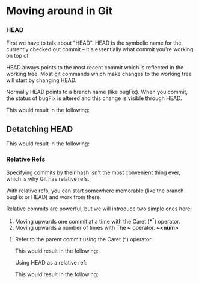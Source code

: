 * Moving around in Git

*** HEAD

First we have to talk about "HEAD". HEAD is the symbolic name for the currently checked out commit -- it's essentially what commit you're working on top of.

HEAD always points to the most recent commit which is reflected in the working tree. Most git commands which make changes to the working tree will start by changing HEAD.

Normally HEAD points to a branch name (like bugFix). When you commit, the status of bugFix is altered and this change is visible through HEAD.

[[./images/05.png]]

This would result in the following:

[[./images/06.png]]

** Detatching HEAD

[[./images/07.png]]

This would result in the following:

[[./images/08.png]]

*** Relative Refs

Specifying commits by their hash isn't the most convenient thing ever, which is why Git has relative refs.

With relative refs, you can start somewhere memorable (like the branch bugFix or HEAD) and work from there.

Relative commits are powerful, but we will introduce two simple ones here:

1) Moving upwards one commit at a time with the Caret (*^*) operator.
2) Moving upwards a number of times with The *~* operator. *~<num>*

**** Refer to the parent commit using the Caret (^) operator   

[[./images/09.png]]

This would result in the following:

[[./images/10.png]]

Using HEAD as a relative ref:

[[./images/11.png]]

This would result in the following:

[[./images/12.png]]
